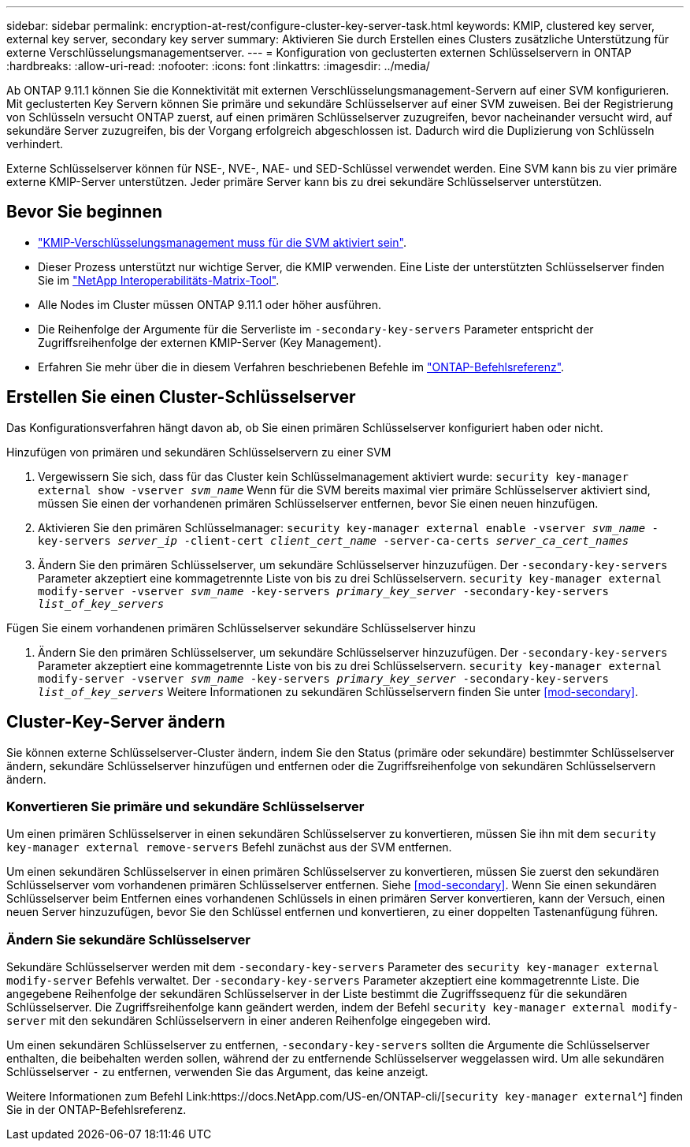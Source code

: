 ---
sidebar: sidebar 
permalink: encryption-at-rest/configure-cluster-key-server-task.html 
keywords: KMIP, clustered key server, external key server, secondary key server 
summary: Aktivieren Sie durch Erstellen eines Clusters zusätzliche Unterstützung für externe Verschlüsselungsmanagementserver. 
---
= Konfiguration von geclusterten externen Schlüsselservern in ONTAP
:hardbreaks:
:allow-uri-read: 
:nofooter: 
:icons: font
:linkattrs: 
:imagesdir: ../media/


[role="lead"]
Ab ONTAP 9.11.1 können Sie die Konnektivität mit externen Verschlüsselungsmanagement-Servern auf einer SVM konfigurieren. Mit geclusterten Key Servern können Sie primäre und sekundäre Schlüsselserver auf einer SVM zuweisen. Bei der Registrierung von Schlüsseln versucht ONTAP zuerst, auf einen primären Schlüsselserver zuzugreifen, bevor nacheinander versucht wird, auf sekundäre Server zuzugreifen, bis der Vorgang erfolgreich abgeschlossen ist. Dadurch wird die Duplizierung von Schlüsseln verhindert.

Externe Schlüsselserver können für NSE-, NVE-, NAE- und SED-Schlüssel verwendet werden. Eine SVM kann bis zu vier primäre externe KMIP-Server unterstützen. Jeder primäre Server kann bis zu drei sekundäre Schlüsselserver unterstützen.



== Bevor Sie beginnen

* link:install-ssl-certificates-hardware-task.html["KMIP-Verschlüsselungsmanagement muss für die SVM aktiviert sein"].
* Dieser Prozess unterstützt nur wichtige Server, die KMIP verwenden. Eine Liste der unterstützten Schlüsselserver finden Sie im link:http://mysupport.netapp.com/matrix/["NetApp Interoperabilitäts-Matrix-Tool"^].
* Alle Nodes im Cluster müssen ONTAP 9.11.1 oder höher ausführen.
* Die Reihenfolge der Argumente für die Serverliste im `-secondary-key-servers` Parameter entspricht der Zugriffsreihenfolge der externen KMIP-Server (Key Management).
* Erfahren Sie mehr über die in diesem Verfahren beschriebenen Befehle im link:https://docs.netapp.com/us-en/ontap-cli/["ONTAP-Befehlsreferenz"^].




== Erstellen Sie einen Cluster-Schlüsselserver

Das Konfigurationsverfahren hängt davon ab, ob Sie einen primären Schlüsselserver konfiguriert haben oder nicht.

[role="tabbed-block"]
====
.Hinzufügen von primären und sekundären Schlüsselservern zu einer SVM
--
. Vergewissern Sie sich, dass für das Cluster kein Schlüsselmanagement aktiviert wurde:
`security key-manager external show -vserver _svm_name_` Wenn für die SVM bereits maximal vier primäre Schlüsselserver aktiviert sind, müssen Sie einen der vorhandenen primären Schlüsselserver entfernen, bevor Sie einen neuen hinzufügen.
. Aktivieren Sie den primären Schlüsselmanager:
`security key-manager external enable -vserver _svm_name_ -key-servers _server_ip_ -client-cert _client_cert_name_ -server-ca-certs _server_ca_cert_names_`
. Ändern Sie den primären Schlüsselserver, um sekundäre Schlüsselserver hinzuzufügen. Der `-secondary-key-servers` Parameter akzeptiert eine kommagetrennte Liste von bis zu drei Schlüsselservern.
`security key-manager external modify-server -vserver _svm_name_ -key-servers _primary_key_server_ -secondary-key-servers _list_of_key_servers_`


--
.Fügen Sie einem vorhandenen primären Schlüsselserver sekundäre Schlüsselserver hinzu
--
. Ändern Sie den primären Schlüsselserver, um sekundäre Schlüsselserver hinzuzufügen. Der `-secondary-key-servers` Parameter akzeptiert eine kommagetrennte Liste von bis zu drei Schlüsselservern.
`security key-manager external modify-server -vserver _svm_name_ -key-servers _primary_key_server_ -secondary-key-servers _list_of_key_servers_` Weitere Informationen zu sekundären Schlüsselservern finden Sie unter <<mod-secondary>>.


--
====


== Cluster-Key-Server ändern

Sie können externe Schlüsselserver-Cluster ändern, indem Sie den Status (primäre oder sekundäre) bestimmter Schlüsselserver ändern, sekundäre Schlüsselserver hinzufügen und entfernen oder die Zugriffsreihenfolge von sekundären Schlüsselservern ändern.



=== Konvertieren Sie primäre und sekundäre Schlüsselserver

Um einen primären Schlüsselserver in einen sekundären Schlüsselserver zu konvertieren, müssen Sie ihn mit dem `security key-manager external remove-servers` Befehl zunächst aus der SVM entfernen.

Um einen sekundären Schlüsselserver in einen primären Schlüsselserver zu konvertieren, müssen Sie zuerst den sekundären Schlüsselserver vom vorhandenen primären Schlüsselserver entfernen. Siehe <<mod-secondary>>. Wenn Sie einen sekundären Schlüsselserver beim Entfernen eines vorhandenen Schlüssels in einen primären Server konvertieren, kann der Versuch, einen neuen Server hinzuzufügen, bevor Sie den Schlüssel entfernen und konvertieren, zu einer doppelten Tastenanfügung führen.



=== Ändern Sie sekundäre Schlüsselserver

Sekundäre Schlüsselserver werden mit dem `-secondary-key-servers` Parameter des `security key-manager external modify-server` Befehls verwaltet. Der `-secondary-key-servers` Parameter akzeptiert eine kommagetrennte Liste. Die angegebene Reihenfolge der sekundären Schlüsselserver in der Liste bestimmt die Zugriffssequenz für die sekundären Schlüsselserver. Die Zugriffsreihenfolge kann geändert werden, indem der Befehl `security key-manager external modify-server` mit den sekundären Schlüsselservern in einer anderen Reihenfolge eingegeben wird.

Um einen sekundären Schlüsselserver zu entfernen, `-secondary-key-servers` sollten die Argumente die Schlüsselserver enthalten, die beibehalten werden sollen, während der zu entfernende Schlüsselserver weggelassen wird. Um alle sekundären Schlüsselserver `-` zu entfernen, verwenden Sie das Argument, das keine anzeigt.

Weitere Informationen zum Befehl Link:https://docs.NetApp.com/US-en/ONTAP-cli/[`security key-manager external`^] finden Sie in der ONTAP-Befehlsreferenz.
